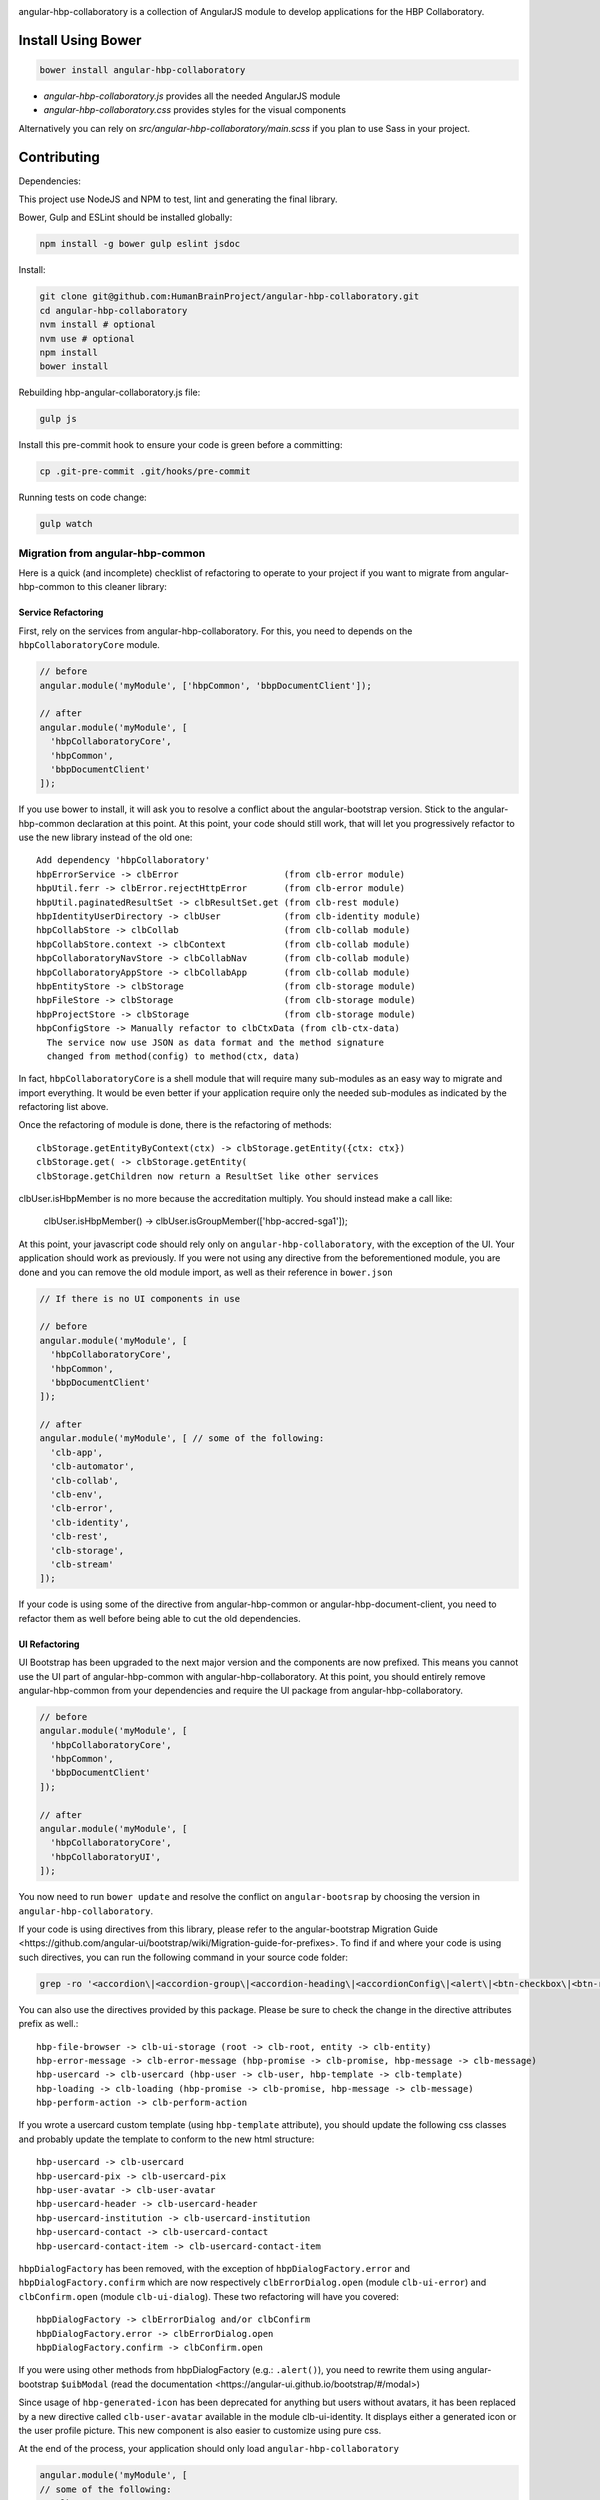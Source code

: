 .. image:: https://travis-ci.org/HumanBrainProject/angular-hbp-collaboratory.svg?branch=master
   :target: https://travis-ci.org/HumanBrainProject/angular-hbp-collaboratory

angular-hbp-collaboratory is a collection of AngularJS module to
develop applications for the HBP Collaboratory.

Install Using Bower
===================

.. code-block:: bash

   bower install angular-hbp-collaboratory


- `angular-hbp-collaboratory.js` provides all the needed AngularJS module
- `angular-hbp-collaboratory.css` provides styles for the visual components

Alternatively you can rely on `src/angular-hbp-collaboratory/main.scss` if you
plan to use Sass in your project.


Contributing
============

Dependencies:

This project use NodeJS and NPM to test, lint and generating the final library.

Bower, Gulp and ESLint should be installed globally:

.. code-block:: bash

   npm install -g bower gulp eslint jsdoc


Install:

.. code-block:: bash

   git clone git@github.com:HumanBrainProject/angular-hbp-collaboratory.git
   cd angular-hbp-collaboratory
   nvm install # optional
   nvm use # optional
   npm install
   bower install


Rebuilding hbp-angular-collaboratory.js file:

.. code-block:: bash

   gulp js


Install this pre-commit hook to ensure your code is green before a committing:

.. code-block:: bash

   cp .git-pre-commit .git/hooks/pre-commit


Running tests on code change:

.. code-block:: bash

   gulp watch


Migration from angular-hbp-common
---------------------------------

Here is a quick (and incomplete) checklist of refactoring to operate to your
project if you want to migrate from angular-hbp-common to this cleaner library::

Service Refactoring
~~~~~~~~~~~~~~~~~~~

First, rely on the services from angular-hbp-collaboratory. For this, you need
to depends on the ``hbpCollaboratoryCore`` module.

.. code-block::

    // before
    angular.module('myModule', ['hbpCommon', 'bbpDocumentClient']);

    // after
    angular.module('myModule', [
      'hbpCollaboratoryCore',
      'hbpCommon',
      'bbpDocumentClient'
    ]);

If you use bower to install, it will ask you to resolve a conflict about the
angular-bootstrap version. Stick to the angular-hbp-common declaration at
this point. At this point, your code should still work, that will let you
progressively refactor to use the new library instead of the old one::

   Add dependency 'hbpCollaboratory'
   hbpErrorService -> clbError                    (from clb-error module)
   hbpUtil.ferr -> clbError.rejectHttpError       (from clb-error module)
   hbpUtil.paginatedResultSet -> clbResultSet.get (from clb-rest module)
   hbpIdentityUserDirectory -> clbUser            (from clb-identity module)
   hbpCollabStore -> clbCollab                    (from clb-collab module)
   hbpCollabStore.context -> clbContext           (from clb-collab module)
   hbpCollaboratoryNavStore -> clbCollabNav       (from clb-collab module)
   hbpCollaboratoryAppStore -> clbCollabApp       (from clb-collab module)
   hbpEntityStore -> clbStorage                   (from clb-storage module)
   hbpFileStore -> clbStorage                     (from clb-storage module)
   hbpProjectStore -> clbStorage                  (from clb-storage module)
   hbpConfigStore -> Manually refactor to clbCtxData (from clb-ctx-data)
     The service now use JSON as data format and the method signature
     changed from method(config) to method(ctx, data)

In fact, ``hbpCollaboratoryCore`` is a shell module that will require many
sub-modules as an easy way to migrate and import everything.
It would be even better if your application require only the needed sub-modules
as indicated by the refactoring list above.

Once the refactoring of module is done, there is the refactoring of methods::

   clbStorage.getEntityByContext(ctx) -> clbStorage.getEntity({ctx: ctx})
   clbStorage.get( -> clbStorage.getEntity(
   clbStorage.getChildren now return a ResultSet like other services

clbUser.isHbpMember is no more because the accreditation multiply. You should
instead make a call like:

   clbUser.isHbpMember() -> clbUser.isGroupMember(['hbp-accred-sga1']);

At this point, your javascript code should rely only on
``angular-hbp-collaboratory``, with the exception of the UI. Your application
should work as previously. If you were not using any directive from the
beforementioned module, you are done and you can remove the old module import,
as well as their reference in ``bower.json``

.. code-block:: javascript

     // If there is no UI components in use

     // before
     angular.module('myModule', [
       'hbpCollaboratoryCore',
       'hbpCommon',
       'bbpDocumentClient'
     ]);

     // after
     angular.module('myModule', [ // some of the following:
       'clb-app',
       'clb-automator',
       'clb-collab',
       'clb-env',
       'clb-error',
       'clb-identity',
       'clb-rest',
       'clb-storage',
       'clb-stream'
     ]);


If your code is using some of the directive from angular-hbp-common or
angular-hbp-document-client, you need to refactor them as well before being
able to cut the old dependencies.


UI Refactoring
~~~~~~~~~~~~~~

UI Bootstrap has been upgraded to the next major version and the components are
now prefixed. This means you cannot use the UI part of angular-hbp-common with
angular-hbp-collaboratory. At this point, you should entirely remove
angular-hbp-common from your dependencies and require the UI package from
angular-hbp-collaboratory.

.. code-block:: javascript

  // before
  angular.module('myModule', [
    'hbpCollaboratoryCore',
    'hbpCommon',
    'bbpDocumentClient'
  ]);

  // after
  angular.module('myModule', [
    'hbpCollaboratoryCore',
    'hbpCollaboratoryUI',
  ]);


You now need to run ``bower update`` and resolve the conflict on ``angular-bootsrap``
by choosing the version in ``angular-hbp-collaboratory``.

If your code is using directives from this library, please refer to the angular-bootstrap
_`Migration Guide <https://github.com/angular-ui/bootstrap/wiki/Migration-guide-for-prefixes>`.
To find if and where your code is using such directives, you can run the following command
in your source code folder:

.. code-block:: bash

  grep -ro '<accordion\|<accordion-group\|<accordion-heading\|<accordionConfig\|<alert\|<btn-checkbox\|<btn-radio\|<buttonConfig\|<carousel\|<slide\|collapse\|<dateParser\|<datepicker\|<datepicker-popup\|<daypicker\|<monthpicker\|<yearpicker\|<datepickerConfig\|<datepickerPopupConfig\|dropdown=\|dropdown-toggle=\|dropdown-menu=\|<keyboard-nav\|<dropdownService\|<$modal\|<$modalInstance\|<$modalStack\|<modal-transclude\|<pagination\|<pager\|<pagerConfig\|<paginationConfig\|popover=\|popover-template=\|popover-html=\|$position\|<progressbar\|<bar\|<progress\|<progressConfig\|<rating\|<ratingConfig\|<tabset\|<tab\|<tab-heading\|timepicker\|timepickerConfig\|tooltip=\|tooltip-template=\|tooltip-html=\|$tooltip\|typeahead\|typeahead-match\|typeaheadHighlightFilter\|typeaheadParser' .

You can also use the directives provided by this package.
Please be sure to check the change in the directive attributes prefix as well.::

   hbp-file-browser -> clb-ui-storage (root -> clb-root, entity -> clb-entity)
   hbp-error-message -> clb-error-message (hbp-promise -> clb-promise, hbp-message -> clb-message)
   hbp-usercard -> clb-usercard (hbp-user -> clb-user, hbp-template -> clb-template)
   hbp-loading -> clb-loading (hbp-promise -> clb-promise, hbp-message -> clb-message)
   hbp-perform-action -> clb-perform-action

If you wrote a usercard custom template (using ``hbp-template`` attribute), you should update the following css classes
and probably update the template to conform to the new html structure::

   hbp-usercard -> clb-usercard
   hbp-usercard-pix -> clb-usercard-pix
   hbp-user-avatar -> clb-user-avatar
   hbp-usercard-header -> clb-usercard-header
   hbp-usercard-institution -> clb-usercard-institution
   hbp-usercard-contact -> clb-usercard-contact
   hbp-usercard-contact-item -> clb-usercard-contact-item

``hbpDialogFactory`` has been removed, with the exception of ``hbpDialogFactory.error`` and ``hbpDialogFactory.confirm`` which
are now respectively ``clbErrorDialog.open`` (module ``clb-ui-error``) and ``clbConfirm.open`` (module ``clb-ui-dialog``).
These two refactoring will have you covered::

   hbpDialogFactory -> clbErrorDialog and/or clbConfirm
   hbpDialogFactory.error -> clbErrorDialog.open
   hbpDialogFactory.confirm -> clbConfirm.open

If you were using other methods from hbpDialogFactory (e.g.: ``.alert()``),
you need to rewrite them using angular-bootstrap ``$uibModal`` (read the
_`documentation <https://angular-ui.github.io/bootstrap/#/modal>`)

Since usage of ``hbp-generated-icon`` has been deprecated for anything but users
without avatars, it has been replaced by a new directive called ``clb-user-avatar``
available in the module clb-ui-identity.
It displays either a generated icon or the user profile picture. This new
component is also easier to customize using pure css.

At the end of the process, your application should only load ``angular-hbp-collaboratory``

.. code-block:: javascript

    angular.module('myModule', [
    // some of the following:
      'clb-app',
      'clb-automator',
      'clb-collab',
      'clb-env',
      'clb-error',
      'clb-identity',
      'clb-rest',
      'clb-storage',
      'clb-stream',
      'clb-ui-error',
      'clb-ui-storage',
      'clb-ui-form',
      'clb-ui-loading',
      'clb-stream'
    ]);


Auth Refactoring
~~~~~~~~~~~~~~~~

This module contains clbAuth and clbAuthHttp service to manage authentication.
clbAuth provide a login() and a logout() method. To use them, just drop
any reference to bbpOidcClient and bbpOidcSession from your code and use instead
``clbAuth.login()`` and ``clbAuth.logout()`` method.

The injection of the Authorization header is no more automatic to avoid leakage
of the token. It is part of every service library from ``angular-hbp-collaboratory``.
Check in every place you are using ``$http`` Angular module. If the call require
the token to be injected, add it by using ``clbAuthHttp`` service instead of
``$http``.



LICENSE
=======

MIT

Read the project LICENSE file.
